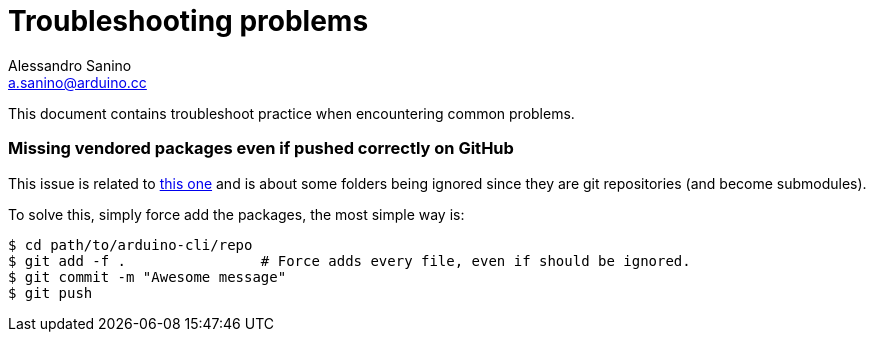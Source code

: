 = Troubleshooting problems
Alessandro Sanino <a.sanino@arduino.cc>

This document contains troubleshoot practice when encountering common problems.

=== Missing vendored packages even if pushed correctly on GitHub
This issue is related to link:https://github.com/Masterminds/glide/issues/106[this one] and 
is about some folders being ignored since they are git repositories (and become submodules).

To solve this, simply force add the packages, the most simple way is:
[source, bash]
----
$ cd path/to/arduino-cli/repo
$ git add -f .                # Force adds every file, even if should be ignored.
$ git commit -m "Awesome message"
$ git push 
----
